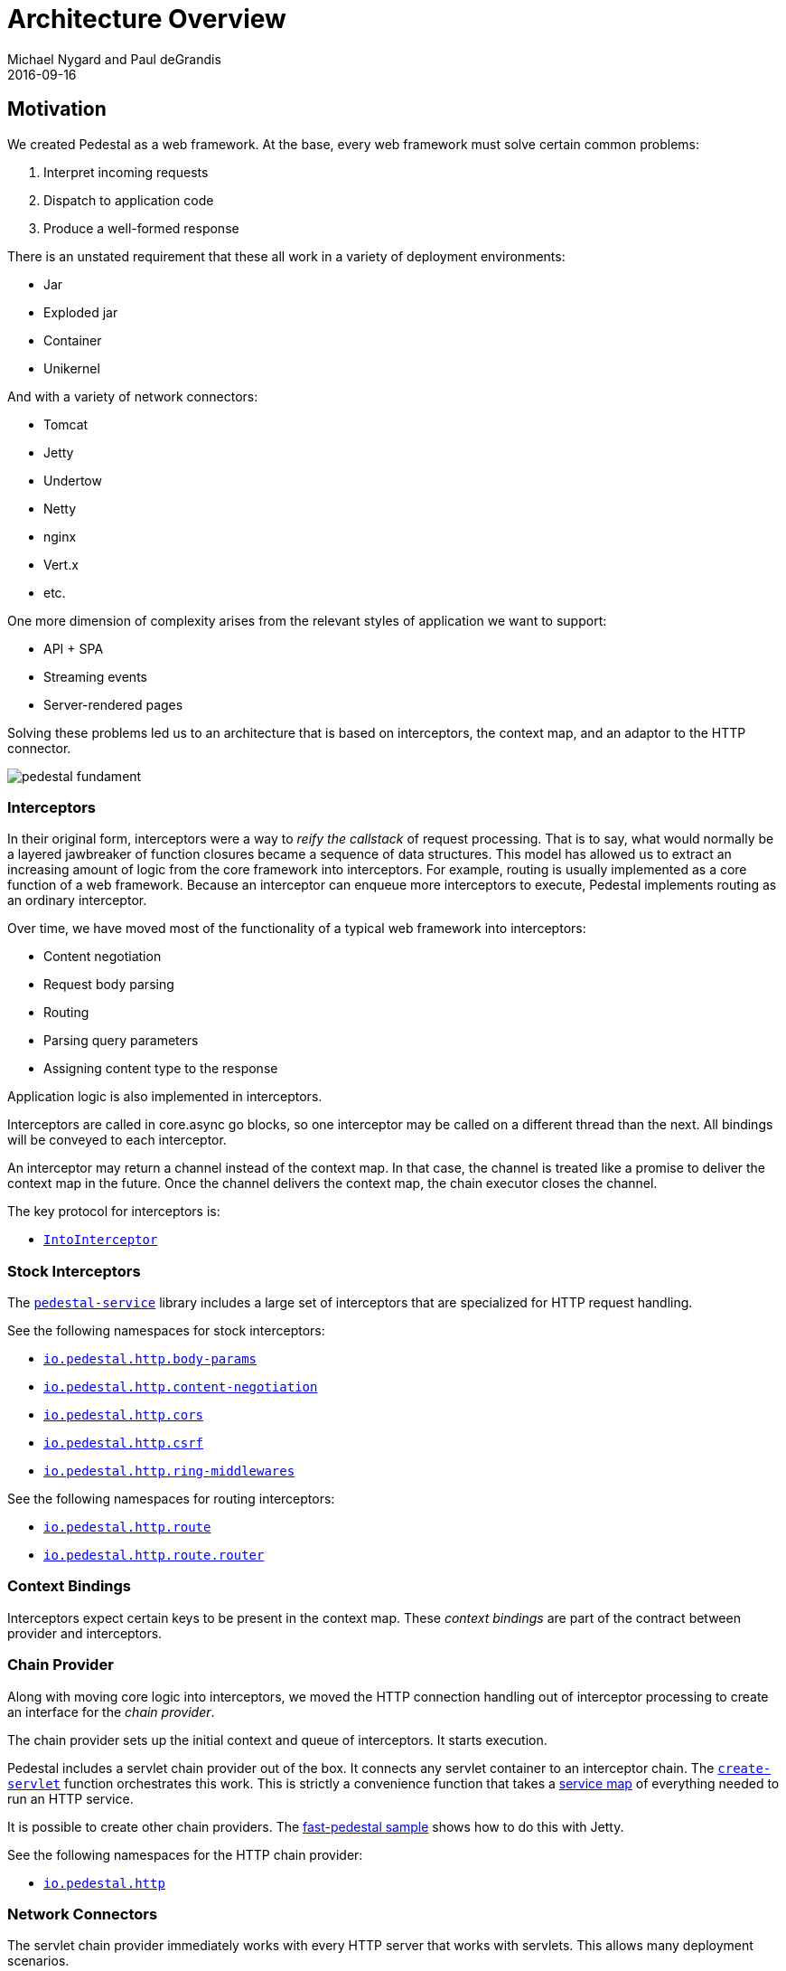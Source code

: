 = Architecture Overview
Michael Nygard and Paul deGrandis
2016-09-16
:jbake-type: page
:toc: macro
:icons: font
:section: reference

ifdef::env-github,env-browser[:outfilessuffix: .adoc]

== Motivation

We created Pedestal as a web framework. At the base, every web
framework must solve certain common problems:

1. Interpret incoming requests
2. Dispatch to application code
3. Produce a well-formed response

There is an unstated requirement that these all work in a variety of
deployment environments:

- Jar
- Exploded jar
- Container
- Unikernel

And with a variety of network connectors:

- Tomcat
- Jetty
- Undertow
- Netty
- nginx
- Vert.x
- etc.

One more dimension of complexity arises from the relevant styles of
application we want to support:

- API + SPA
- Streaming events
- Server-rendered pages

Solving these problems led us to an architecture that is based on
interceptors, the context map, and an adaptor to the HTTP connector.

image::../images/reference/pedestal-fundament.png[]

=== Interceptors

In their original form, interceptors were a way to _reify the
callstack_ of request processing. That is to say, what would normally
be a layered jawbreaker of function closures became a sequence of data
structures. This model has allowed us to extract an increasing amount
of logic from the core framework into interceptors. For example,
routing is usually implemented as a core function of a web
framework. Because an interceptor can enqueue more interceptors to
execute, Pedestal implements routing as an ordinary interceptor.

Over time, we have moved most of the functionality of a typical web
framework into interceptors:

- Content negotiation
- Request body parsing
- Routing
- Parsing query parameters
- Assigning content type to the response

Application logic is also implemented in interceptors.

Interceptors are called in core.async go blocks, so one interceptor
may be called on a different thread than the next. All bindings will
be conveyed to each interceptor.

An interceptor may return a channel instead of the context map. In
that case, the channel is treated like a promise to deliver the
context map in the future. Once the channel delivers the context map,
the chain executor closes the channel.

The key protocol for interceptors is:

- link:../api/pedestal.interceptor/io.pedestal.interceptor.html#var-IntoInterceptor[`IntoInterceptor`]

=== Stock Interceptors

The link:../api/pedestal.service/index.html[`pedestal-service`] library includes a large set of interceptors
that are specialized for HTTP request handling.

See the following namespaces for stock interceptors:

- link:../api/pedestal.service/io.pedestal.http.body-params.html[`io.pedestal.http.body-params`]
- link:../api/pedestal.service/io.pedestal.http.content-negotiation.html[`io.pedestal.http.content-negotiation`]
- link:../api/pedestal.service/io.pedestal.http.cors.html[`io.pedestal.http.cors`]
- link:../api/pedestal.service/io.pedestal.http.csrf.html[`io.pedestal.http.csrf`]
- link:../api/pedestal.service/io.pedestal.http.ring-middlewares.html[`io.pedestal.http.ring-middlewares`]

See the following namespaces for routing interceptors:

- link:../api/pedestal.route/io.pedestal.http.route.html[`io.pedestal.http.route`]
- link:../api/pedestal.route/io.pedestal.http.route.router.html[`io.pedestal.http.route.router`]

=== Context Bindings

Interceptors expect certain keys to be present in the context
map. These _context bindings_ are part of the contract between
provider and interceptors.

=== Chain Provider

Along with moving core logic into interceptors, we moved the HTTP
connection handling out of interceptor processing to create an
interface for the _chain provider_.

The chain provider sets up the initial context and queue of
interceptors. It starts execution.

Pedestal includes a servlet chain provider out of the box. It connects
any servlet container to an interceptor chain. The
link:../api/pedestal.service/io.pedestal.http.html#var-create-servlet[`create-servlet`]
function orchestrates this work. This is strictly a convenience
function that takes a link:service-map[service map] of everything
needed to run an HTTP service.

It is possible to create other chain providers. The
https://github.com/pedestal/pedestal/tree/master/samples/fast-pedestal[fast-pedestal
sample] shows how to do this with Jetty.

See the following namespaces for the HTTP chain provider:

- link:../api/pedestal.service/io.pedestal.http.html[`io.pedestal.http`]

=== Network Connectors

The servlet chain provider immediately works with every HTTP server
that works with servlets. This allows many deployment scenarios.

Sometimes it is advantageous to work directly with a server by
implementing a custom chain provider.

The servlet chain provider (and main interface to network connectors) is in:

- link:../api/pedestal.service/io.pedestal.http.impl.servlet-interceptor.html[`io.pedestal.http.impl.servlet-interceptor`]
